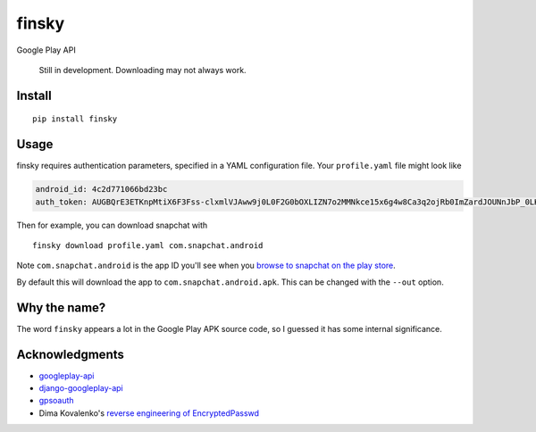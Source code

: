 finsky
======

|pypi|

Google Play API

    Still in development. Downloading may not always work.

Install
-------

::

  pip install finsky

Usage
-----

finsky requires authentication parameters, specified in a YAML configuration
file. Your ``profile.yaml`` file might look like

.. code:: yaml

  android_id: 4c2d771066bd23bc
  auth_token: AUGBQrE3ETKnpMtiX6F3Fss-clxmlVJAww9j0L0F2G0bOXLIZN7o2MMNkce15x6g4w8Ca3q2ojRb0ImZardJOUNnJbP_0LKeT1G9ydg41c_pdKb4CkdBsoUd-svTckM-4Rs95HLr-zd7r0sGpa9VFjtavGSihEvUPwIBC5qiiObIsjlCoGgP8j0DOYimRoVUaJvzKFT4aHpxm2GmaNuMZwnUL7DMTPxiPEkCa5qIExZIQQA6--J2s8OzuIrW87goRhBkZ690rs9gMxmjZNjEBVg4Q6SQnMM6XNo5R_ipV1ciYJrMrnX18eETuUHH9vdo-cFRN2ZEJGcOfrFLqB3S6WL8btI0O_byXJXcI_RHyYADnI1_sQBUjV

Then for example, you can download snapchat with

::

  finsky download profile.yaml com.snapchat.android

Note ``com.snapchat.android`` is the app ID you'll see when you `browse to
snapchat on the play store
<https://play.google.com/store/apps/details?id=com.snapchat.android&hl=en>`__.

By default this will download the app to ``com.snapchat.android.apk``. This
can be changed with the ``--out`` option.

Why the name?
-------------

The word ``finsky`` appears a lot in the Google Play APK source code, so I
guessed it has some internal significance.

Acknowledgments
---------------

-  `googleplay-api <https://github.com/egirault/googleplay-api>`__
-  `django-googleplay-api <https://github.com/gotlium/django-googleplay-api>`__
-  `gpsoauth <https://github.com/simon-weber/gpsoauth>`__
-  Dima Kovalenko's `reverse engineering of
   EncryptedPasswd <http://codedigging.com/blog/2014-06-09-about-encryptedpasswd/>`__


.. |pypi| image:: https://img.shields.io/pypi/v/finsky.svg?style=flat-square
   :target: https://pypi.python.org/pypi/finsky
